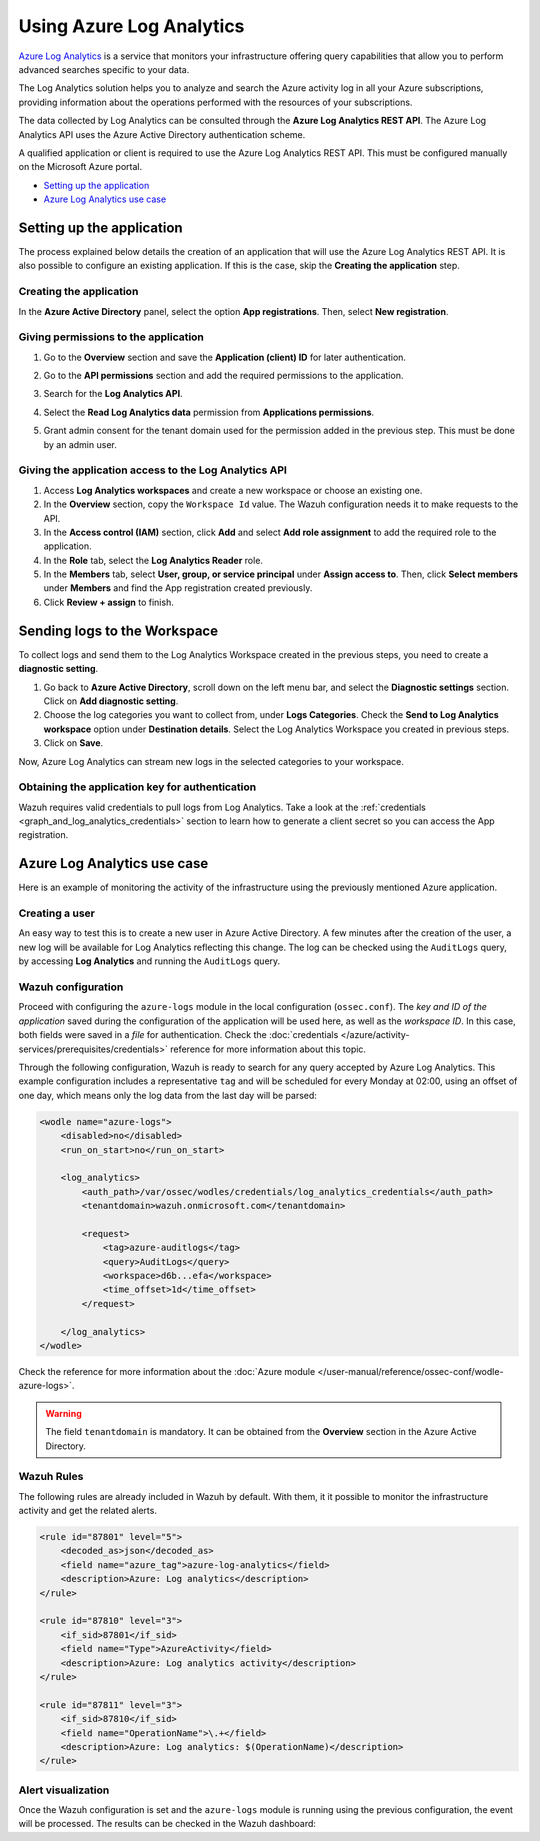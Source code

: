 .. Copyright (C) 2015, Wazuh, Inc.

.. meta::
  :description: Azure Log Analytics is a service that monitors Azure infrastructures offering query capabilities. Learn how to use Log Analytics with Wazuh in this section.
  
.. _azure_log_analytics:

Using Azure Log Analytics
=========================

`Azure Log Analytics <https://docs.microsoft.com/en-us/azure/log-analytics/log-analytics-overview>`_ is a service that monitors your infrastructure offering query capabilities that allow you to perform advanced searches specific to your data.

The Log Analytics solution helps you to analyze and search the Azure activity log in all your Azure subscriptions, providing information about the operations performed with the resources of your subscriptions.

.. thumbnail:: ../../../images/azure/log-analytics-activity-send.png
    :title: Microsoft Azure resources
    :align: center
    :width: 60%

The data collected by Log Analytics can be consulted through the **Azure Log Analytics REST API**. The Azure Log Analytics API uses the Azure Active Directory authentication scheme.

A qualified application or client is required to use the Azure Log Analytics REST API. This must be configured manually on the Microsoft Azure portal.

- `Setting up the application`_
- `Azure Log Analytics use case`_

Setting up the application
---------------------------

The process explained below details the creation of an application that will use the Azure Log Analytics REST API. It is also possible to configure an existing application. If this is the case, skip the **Creating the application** step.

Creating the application
^^^^^^^^^^^^^^^^^^^^^^^^

In the **Azure Active Directory** panel, select the option **App registrations**. Then, select **New registration**.

.. thumbnail:: ../../../images/azure/log-analytics-app-1.png
    :title: Log Analytics App
    :align: center
    :width: 100%

Giving permissions to the application
^^^^^^^^^^^^^^^^^^^^^^^^^^^^^^^^^^^^^

1. Go to the **Overview** section and save the **Application (client) ID** for later authentication.

.. thumbnail:: ../../../images/azure/log-analytics-app-2.png
    :title: Log Analytics App
    :align: center
    :width: 100%

2. Go to the **API permissions** section and add the required permissions to the application.

.. thumbnail:: ../../../images/azure/log-analytics-app-3.png
    :title: Log Analytics App
    :align: center
    :width: 100%

3. Search for the **Log Analytics API**.

.. thumbnail:: ../../../images/azure/log-analytics-app-4.png
    :title: Log Analytics App
    :align: center
    :width: 100%

4. Select the **Read Log Analytics data** permission from **Applications permissions**.

.. thumbnail:: ../../../images/azure/log-analytics-app-5.png
    :title: Log Analytics App
    :align: center
    :width: 100%

5. Grant admin consent for the tenant domain used for the permission added in the previous step. This must be done by an admin user.

.. thumbnail:: ../../../images/azure/log-analytics-app-6.png
    :title: Log Analytics App
    :align: center
    :width: 100%


Giving the application access to the Log Analytics API
^^^^^^^^^^^^^^^^^^^^^^^^^^^^^^^^^^^^^^^^^^^^^^^^^^^^^^

#. Access **Log Analytics workspaces** and create a new workspace or choose an existing one.

   .. thumbnail:: /images/azure/log-analytics-workspace-1.png
      :title: Log Analytics App
      :align: center
      :width: 100%

#. In the **Overview** section, copy the ``Workspace Id`` value. The Wazuh configuration needs it to make requests to the API.

   .. thumbnail:: /images/azure/log-analytics-workspace-2.png
      :title: Log Analytics App
      :align: center
      :width: 100%

#. In the **Access control (IAM)** section, click **Add** and select **Add role assignment** to add the required role to the application.

   .. thumbnail:: /images/azure/log-analytics-workspace-3.png
      :title: Log Analytics App
      :align: center
      :width: 100%

#. In the **Role** tab, select the **Log Analytics Reader** role.

   .. thumbnail:: /images/azure/log-analytics-workspace-4.png
      :title: Log Analytics App
      :align: center
      :width: 100%

#. In the **Members** tab, select **User, group, or service principal** under **Assign access to**. Then, click **Select members** under **Members** and find the App registration created previously.

   .. thumbnail:: /images/azure/log-analytics-workspace-5.png
      :title: Log Analytics App
      :align: center
      :width: 100%

#. Click **Review + assign** to finish.

Sending logs to the Workspace
-----------------------------

To collect logs and send them to the Log Analytics Workspace created in the previous steps, you need to create a **diagnostic setting**.

#. Go back to **Azure Active Directory**, scroll down on the left menu bar, and select the **Diagnostic settings** section. Click on **Add diagnostic setting**.

   .. thumbnail:: /images/azure/log-analytics-diagnostic-1.png
      :title: Log Analytics App
      :align: center
      :width: 100%

#. Choose the log categories you want to collect from, under **Logs Categories**. Check the **Send to Log Analytics workspace** option under **Destination details**. Select the Log Analytics Workspace you created in previous steps.

   .. thumbnail:: /images/azure/log-analytics-diagnostic-2.png
      :title: Log Analytics App
      :align: center
      :width: 100%

#. Click on **Save**.

Now, Azure Log Analytics can stream new logs in the selected categories to your workspace.

Obtaining the application key for authentication
^^^^^^^^^^^^^^^^^^^^^^^^^^^^^^^^^^^^^^^^^^^^^^^^

Wazuh requires valid credentials to pull logs from Log Analytics. Take a look at the :ref:`credentials <graph_and_log_analytics_credentials>` section to learn how to generate a client secret so you can access the App registration.


Azure Log Analytics use case
----------------------------

Here is an example of monitoring the activity of the infrastructure using the previously mentioned Azure application.

Creating a user
^^^^^^^^^^^^^^^

An easy way to test this is to create a new user in Azure Active Directory. A few minutes after the creation of the user, a new log will be available for Log Analytics reflecting this change. The log can be checked using the ``AuditLogs`` query, by accessing **Log Analytics** and running the ``AuditLogs`` query.

.. thumbnail:: ../../../images/azure/log-analytics-new-user.png
    :title: Log Analytics App
    :align: center
    :width: 100%

Wazuh configuration
^^^^^^^^^^^^^^^^^^^

Proceed with configuring the ``azure-logs`` module in the local configuration (``ossec.conf``). The `key and ID of the application` saved during the configuration of the application will be used here, as well as the `workspace ID`. In this case, both fields were saved in a `file` for authentication. Check the :doc:`credentials </azure/activity-services/prerequisites/credentials>` reference for more information about this topic.

Through the following configuration, Wazuh is ready to search for any query accepted by Azure Log Analytics. This example configuration includes a representative ``tag`` and will be scheduled for every Monday at 02:00, using an offset of one day, which means only the log data from the last day will be parsed:

.. code-block:: xml

    <wodle name="azure-logs">
        <disabled>no</disabled>
        <run_on_start>no</run_on_start>

        <log_analytics>
            <auth_path>/var/ossec/wodles/credentials/log_analytics_credentials</auth_path>
            <tenantdomain>wazuh.onmicrosoft.com</tenantdomain>

            <request>
                <tag>azure-auditlogs</tag>
                <query>AuditLogs</query>
                <workspace>d6b...efa</workspace>
                <time_offset>1d</time_offset>
            </request>

        </log_analytics>
    </wodle>

Check the reference for more information about the :doc:`Azure module </user-manual/reference/ossec-conf/wodle-azure-logs>`.

.. warning:: The field ``tenantdomain`` is mandatory. It can be obtained from the **Overview** section in the Azure Active Directory.

Wazuh Rules
^^^^^^^^^^^

The following rules are already included in Wazuh by default. With them, it it possible to monitor the infrastructure activity and get the related alerts.

.. code-block:: xml

    <rule id="87801" level="5">
        <decoded_as>json</decoded_as>
        <field name="azure_tag">azure-log-analytics</field>
        <description>Azure: Log analytics</description>
    </rule>

    <rule id="87810" level="3">
        <if_sid>87801</if_sid>
        <field name="Type">AzureActivity</field>
        <description>Azure: Log analytics activity</description>
    </rule>

    <rule id="87811" level="3">
        <if_sid>87810</if_sid>
        <field name="OperationName">\.+</field>
        <description>Azure: Log analytics: $(OperationName)</description>
    </rule>


Alert visualization
^^^^^^^^^^^^^^^^^^^

Once the Wazuh configuration is set and the ``azure-logs`` module is running using the previous configuration, the event will be processed. The results can be checked in the Wazuh dashboard:

.. thumbnail:: ../../../images/azure/new-user-event.png
    :title: Log Analytics App
    :align: center
    :width: 100%
